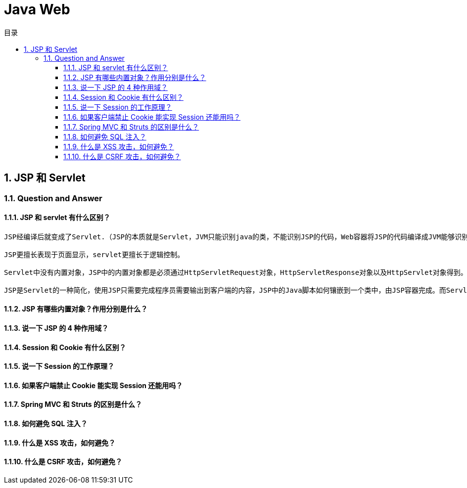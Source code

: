 = Java Web
:doctype: book
:toc: left
:toc-title: 目录
:toclevels: 4
:title-separator: -
:sectnums:
:allow-uri-read: ''
:include-path:

== JSP 和 Servlet

=== Question and Answer

==== JSP 和 servlet 有什么区别？

[source,text]
----
JSP经编译后就变成了Servlet.（JSP的本质就是Servlet，JVM只能识别java的类，不能识别JSP的代码，Web容器将JSP的代码编译成JVM能够识别的java类）

JSP更擅长表现于页面显示，servlet更擅长于逻辑控制。

Servlet中没有内置对象，JSP中的内置对象都是必须通过HttpServletRequest对象，HttpServletResponse对象以及HttpServlet对象得到。

JSP是Servlet的一种简化，使用JSP只需要完成程序员需要输出到客户端的内容，JSP中的Java脚本如何镶嵌到一个类中，由JSP容器完成。而Servlet则是个完整的Java类，这个类的Service方法用于生成对客户端的响应。
----

==== JSP 有哪些内置对象？作用分别是什么？

==== 说一下 JSP 的 4 种作用域？

==== Session 和 Cookie 有什么区别？

==== 说一下 Session 的工作原理？

==== 如果客户端禁止 Cookie 能实现 Session 还能用吗？

==== Spring MVC 和 Struts 的区别是什么？

==== 如何避免 SQL 注入？

==== 什么是 XSS 攻击，如何避免？

==== 什么是 CSRF 攻击，如何避免？
